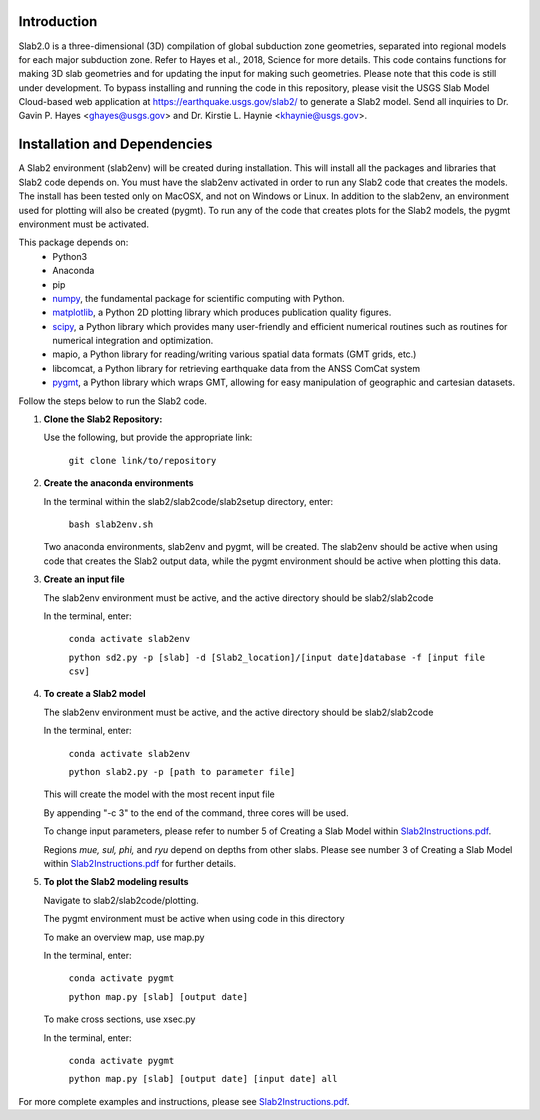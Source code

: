 Introduction
----------------------------------------
Slab2.0 is a three-dimensional (3D) compilation of global subduction zone geometries, separated into regional models for each major subduction zone. Refer to Hayes et al., 2018, Science for more details. This code contains functions for making 3D slab geometries and for updating the input for making such geometries. Please note that this code is still under development. To bypass installing and running the code in this repository, please visit the USGS Slab Model Cloud-based web application at https://earthquake.usgs.gov/slab2/ to generate a Slab2 model. Send all inquiries to Dr. Gavin P. Hayes <ghayes@usgs.gov> and Dr. Kirstie L. Haynie <khaynie@usgs.gov>.

Installation and Dependencies
----------------------------------------
A Slab2 environment (slab2env) will be created during installation. This will install all the packages and libraries that Slab2 code depends on. You must have the slab2env activated in order to run any Slab2 code that creates the models. The install has been tested only on MacOSX, and not on Windows or Linux.
In addition to the slab2env, an environment used for plotting will also be created (pygmt). To run any of the code that creates plots for the Slab2 models, the pygmt environment must be activated.


This package depends on:
   * Python3
   * Anaconda
   * pip
   * `numpy <http://www.numpy.org/>`_, the fundamental package for scientific computing with Python.
   * `matplotlib <http://matplotlib.org>`_, a Python 2D plotting library which produces publication quality figures. 
   * `scipy <https://scipy.org>`_, a Python library which provides many user-friendly and efficient numerical routines such as routines for numerical integration and optimization. 
   * mapio, a Python library for reading/writing various spatial data formats (GMT grids, etc.)
   * libcomcat, a Python library for retrieving earthquake data from the ANSS ComCat system
   * `pygmt <https://www.pygmt.org/latest/>`_, a Python library which wraps GMT, allowing for easy manipulation of geographic and cartesian datasets.

Follow the steps below to run the Slab2 code.

1. **Clone the Slab2 Repository:**

   Use the following, but provide the appropriate link:

    ``git clone link/to/repository``

2. **Create the anaconda environments**

   In the terminal within the slab2/slab2code/slab2setup directory, enter:
   
    ``bash slab2env.sh``

   Two anaconda environments, slab2env and pygmt, will be created. The slab2env should be active when using code that creates the Slab2 output data, while the pygmt environment should be active when plotting this data.

3. **Create an input file**

   The slab2env environment must be active, and the active directory should be slab2/slab2code

   In the terminal, enter: 

    ``conda activate slab2env``

    ``python sd2.py -p [slab] -d [Slab2_location]/[input date]database -f [input file csv]``


4. **To create a Slab2 model**

   The slab2env environment must be active, and the active directory should be slab2/slab2code

   In the terminal, enter: 

    ``conda activate slab2env``

    ``python slab2.py -p [path to parameter file]``

   This will create the model with the  most recent input file

   By appending "-c 3" to the end of the command, three cores will be used.
   
   To change input parameters, please refer to number 5 of Creating a Slab Model within `Slab2Instructions.pdf <./Slab2Instructions.pdf>`_.

   Regions *mue, sul, phi,* and *ryu* depend on depths from other slabs. Please see number 3 of Creating a Slab Model within `Slab2Instructions.pdf <./Slab2Instructions.pdf>`_ for further details.

5. **To plot the Slab2 modeling results**

   Navigate to slab2/slab2code/plotting.

   The pygmt environment must be active when using code in this directory

   To make an overview map, use map.py

   In the terminal, enter:

    ``conda activate pygmt``

    ``python map.py [slab] [output date]``

   To make cross sections, use xsec.py

   In the terminal, enter: 

    ``conda activate pygmt``

    ``python map.py [slab] [output date] [input date] all``


For more complete examples and instructions, please see `Slab2Instructions.pdf <./Slab2Instructions.pdf>`_.

